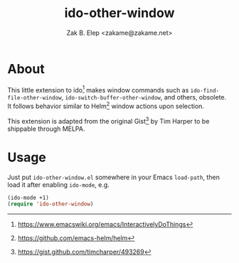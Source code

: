 #+TITLE: ido-other-window
#+AUTHOR: Zak B. Elep <zakame@zakame.net>
#+STARTUP: fninline

* About

This little extension to ido[fn:1:
https://www.emacswiki.org/emacs/InteractivelyDoThings] makes window
commands such as =ido-find-file-other-window=,
=ido-switch-buffer-other-window=, and others, obsolete.  It follows
behavior similar to Helm[fn:2: https://github.com/emacs-helm/helm]
window actions upon selection.

This extension is adapted from the original Gist[fn:3:
https://gist.github.com/timcharper/493269] by Tim Harper to be shippable
through MELPA.

* Usage

Just put =ido-other-window.el= somewhere in your Emacs =load-path=, then
load it after enabling =ido-mode=, e.g.

#+BEGIN_SRC emacs-lisp
(ido-mode +1)
(require 'ido-other-window)
#+END_SRC
